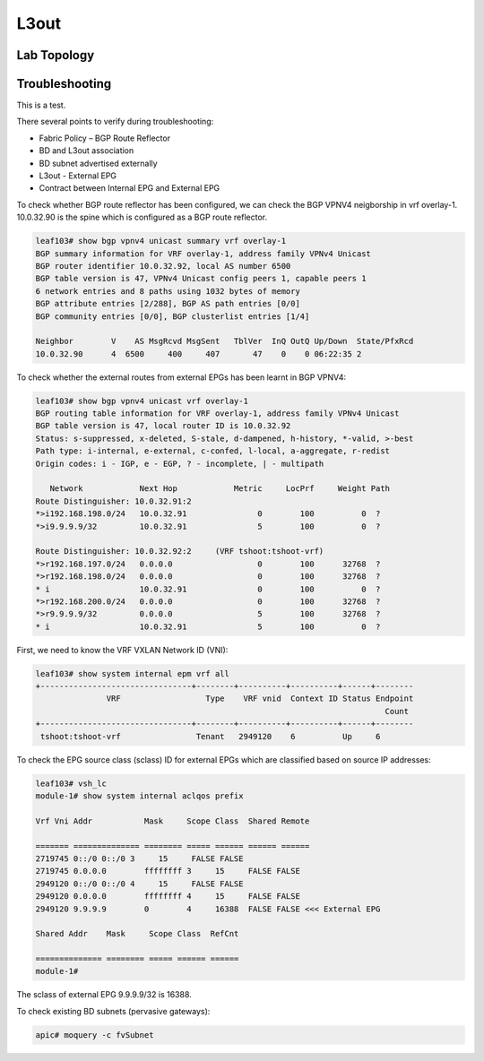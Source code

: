 L3out
=====

Lab Topology
-------------

.. image:: l3out-topo.png
   :width: 700px
   :alt: L3out Lab Topology

Troubleshooting
----------------

This is a test.

There several points to verify during troubleshooting:

* Fabric Policy – BGP Route Reflector
* BD and L3out association
* BD subnet advertised externally
* L3out - External EPG
* Contract between Internal EPG and External EPG

.. image:: l3out-route.png
   :width: 700px
   :alt: L3out Route Advertisements

To check whether BGP route reflector has been configured, we can check the BGP VPNV4 neigborship in vrf overlay-1. 10.0.32.90 is the spine which is configured as a BGP route reflector.

.. code-block:: console

	leaf103# show bgp vpnv4 unicast summary vrf overlay-1
	BGP summary information for VRF overlay-1, address family VPNv4 Unicast
	BGP router identifier 10.0.32.92, local AS number 6500
	BGP table version is 47, VPNv4 Unicast config peers 1, capable peers 1
	6 network entries and 8 paths using 1032 bytes of memory
	BGP attribute entries [2/288], BGP AS path entries [0/0]
	BGP community entries [0/0], BGP clusterlist entries [1/4]

	Neighbor        V    AS MsgRcvd MsgSent   TblVer  InQ OutQ Up/Down  State/PfxRcd
	10.0.32.90      4  6500     400     407       47    0    0 06:22:35 2         

To check whether the external routes from external EPGs has been learnt in BGP VPNV4:

.. code-block:: console

	leaf103# show bgp vpnv4 unicast vrf overlay-1
	BGP routing table information for VRF overlay-1, address family VPNv4 Unicast
	BGP table version is 47, local router ID is 10.0.32.92
	Status: s-suppressed, x-deleted, S-stale, d-dampened, h-history, *-valid, >-best
	Path type: i-internal, e-external, c-confed, l-local, a-aggregate, r-redist
	Origin codes: i - IGP, e - EGP, ? - incomplete, | - multipath

	   Network            Next Hop            Metric     LocPrf     Weight Path
	Route Distinguisher: 10.0.32.91:2
	*>i192.168.198.0/24   10.0.32.91               0        100          0  ?
	*>i9.9.9.9/32         10.0.32.91               5        100          0  ?

	Route Distinguisher: 10.0.32.92:2     (VRF tshoot:tshoot-vrf)
	*>r192.168.197.0/24   0.0.0.0                  0        100      32768  ?
	*>r192.168.198.0/24   0.0.0.0                  0        100      32768  ?
	* i                   10.0.32.91               0        100          0  ?
	*>r192.168.200.0/24   0.0.0.0                  0        100      32768  ?
	*>r9.9.9.9/32         0.0.0.0                  5        100      32768  ?
	* i                   10.0.32.91               5        100          0  ?


First, we need to know the VRF VXLAN Network ID (VNI):

.. code-block:: console

	leaf103# show system internal epm vrf all
	+--------------------------------+--------+----------+----------+------+--------
	               VRF                  Type    VRF vnid  Context ID Status Endpoint
	                                                                          Count 
	+--------------------------------+--------+----------+----------+------+--------
	 tshoot:tshoot-vrf                Tenant   2949120    6          Up     6       

To check the EPG source class (sclass) ID for external EPGs which are classified based on source IP addresses:

.. image:: external-epg.png
   :width: 700px
   :alt: External EPG

.. code-block:: console

	leaf103# vsh_lc
	module-1# show system internal aclqos prefix

	Vrf Vni Addr           Mask     Scope Class  Shared Remote

	======= ============== ======== ===== ====== ====== ======
	2719745 0::/0 0::/0 3     15     FALSE FALSE
	2719745 0.0.0.0        ffffffff 3     15     FALSE FALSE
	2949120 0::/0 0::/0 4     15     FALSE FALSE
	2949120 0.0.0.0        ffffffff 4     15     FALSE FALSE
	2949120 9.9.9.9        0        4     16388  FALSE FALSE <<< External EPG

	Shared Addr    Mask     Scope Class  RefCnt

	============== ======== ===== ====== ======
	module-1# 

The sclass of external EPG 9.9.9.9/32 is 16388.

To check existing BD subnets (pervasive gateways):

.. code-block:: console

   apic# moquery -c fvSubnet

   
